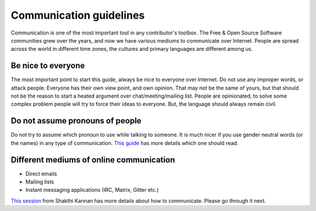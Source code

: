 Communication guidelines
=========================

Communication is one of the most important tool in any contributor's toolbox.
The Free & Open Source Software communities grew over the years, and now we have
various mediums to communicate over Internet. People are spread across the world
in different time zones, the cultures and primary languages are different among
us.


Be nice to everyone
---------------------

The most important point to start this guide, always be nice to everyone over
Internet. Do not use any improper words, or attack people. Everyone has their
own view point, and own opinion. That may not be the same of yours, but that
should not be the reason to start a heated argument over chat/meeting/mailing
list. People are opinionated, to solve some complex problem people will try to
force their ideas to everyone. But, the language should always remain civil. 


Do not assume pronouns of people
---------------------------------

Do not try to assume which pronoun to use while talking to someone. It is much
nicer if you use gender neutral words (or the names) in any type of
communication. `This guide <https://uwm.edu/lgbtrc/support/gender-pronouns/>`_
has more details which one should read.


Different mediums of online communication
------------------------------------------

* Direct emails
* Mailing lists
* Instant messaging applications (IRC, Matrix, Gitter etc.)

`This session <http://dgplug.org/irclogs/mbuf_1stclass.log>`_ from Shakthi
Kannan has more details about how to communicate. Please go through it next.
